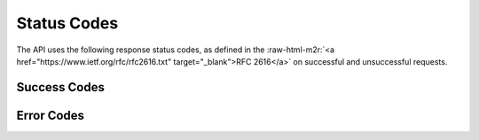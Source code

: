 .. role:: raw-html-m2r(raw)
   :format: html


Status Codes
============

The API uses the following response status codes, as defined in the :raw-html-m2r:`<a href="https://www.ietf.org/rfc/rfc2616.txt" target="_blank">RFC 2616</a>` on successful and unsuccessful requests.

Success Codes
-------------


.. raw:: html

   <table style="width:100%" border="1px" cellpadding="5">
     <tr>
       <th align="left">Response Code</th>
       <th>Meaning</th>
       <th align="left">Description</th>
     </tr>
     <tr>
       <td>200</td>
       <td align="center">Success</td>
       <td>The request succeeded</td>
     <tr>
     </tr>
       <td>201</td>
       <td align="center">Created</td>
       <td>The request succeeded and a new resource was created. Only applicable on PUT and POST actions</td>
     <tr>
     </tr>
       <td>202</td>
       <td align="center">Accepted</td>
       <td>The request has been accepted for processing, but the processing has not been completed. Common for all async actions such as job submissions, file transfers, etc</td>
     <tr>
     </tr>
       <td>206</td>
       <td align="center">Partial Content</td>
       <td>The server has fulfilled the partial GET request for the resource. This will always be the return status of a request using a Range header</td>
     <tr>
     </tr>
       <td>301</td>
       <td align="center">Moved Permanently</td>
       <td>The requested resource has been assigned a new permanent URI. You should follow the Location header, repeating the request</td>
     <tr>
     </tr>
       <td>304</td>
       <td align="center">Not Modified</td>
       <td>You requested an action that succeeded, but did not modify the resource</td>
     </tr> 
   </table>


Error Codes
-----------


.. raw:: html

   <table style="width:100%" border="1px" cellpadding="5">
     <tr>
       <th align="left">Response Code</th>
       <th>Meaning</th>
       <th align="left">Description</th>
     </tr><tr>
       <td>400</td>
       <td align="center">Bad request</td>
       <td>Your request was invalid</td>
     <tr></tr>
       <td>401</td>
       <td align="center">Unauthorized</td>
       <td>Authentication required, but not provided</td>
     <tr></tr>
       <td>403</td>
       <td align="center">Forbidden</td>
       <td>You do not have permission to access the given resource</td>
     <tr></tr>
       <td>404</td>
       <td align="center">Not found</td>
       <td>No resource was found at the given URL</td>
     <tr></tr>
       <td>405</td>
       <td align="center">Method Not Allowed</td>
       <td>You tried to access a resource with an invalid method </td>
     <tr>
     </tr>
       <td>406</td>
       <td align="center">Not Acceptable</td>
       <td>You requested a response format that isn’t supported</td>
     </tr> 
   </table>


